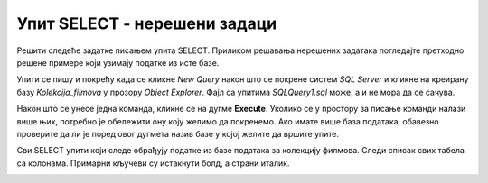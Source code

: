 Упит SELECT - нерешени задаци
=============================

Решити следеће задатке писањем упита SELECT. Приликом решавања нерешених задатака погледајте претходно решене примере који узимају податке из исте базе. 

Упити се пишу и покрећу када се кликне *New Query* након што се покрене систем *SQL Server* и кликне на креирану базу *Kolekcija_filmova* у прозору *Object Explorer*. Фајл са упитима *SQLQuery1.sql* може, а и не мора да се сачува.

Након што се унесе једна команда, кликне се на дугме **Execute**. Уколико се у простору за писање команди налази више њих, потребно је обележити ону коју желимо да покренемо. Ако имате више база података, обавезно проверите да ли је поред овог дугмета назив базе у којој желите да вршите упите. 

.. image:: ../../_images/slika_143b.jpg
    :width: 780
    :align: center

Сви SELECT упити који следе обрађују податке из базе података за колекцију филмова. Следи списак свих табела са колонама. Примарни кључеви су истакнути болд, а страни италик. 

.. image:: ../../_images/slika_143a.jpg
    :width: 780
    :align: center

.. questionnote::

    1. Написати упит којим се приказују сви глумци. 

.. questionnote::

    2. Написати упит којим се приказују називи филмова. 

.. questionnote::

    3. Написати упит којим се приказују називи филмова из 2012. године.

.. questionnote::

    4. Написати упит којим се приказују име глумца и назив филма у којем глуми. 

.. questionnote::

    5. Написати упит којим се приказују називи филмова у којима глуми Jennifer Lawrence.

.. questionnote::

    6. Написати упит којим се приказују сви глумци, без понављања, који глуме бар у једном од филмова „Hunger Games“, „Indiana Jones“ и „Star Wars: Episode IV“.

.. questionnote::

    7. Написати упит којим се приказује жанр филма са називом „Hunger Games“.

.. questionnote::

    8. Написати упит којим се приказују сви филмови који припадају жанру „avantura“. 

.. questionnote::

    10. Написати упит којим се приказују сви глумци који су глумили у филмовима који припадају жанру „fantastika“. 

.. questionnote::

    11. Написати упит којим се приказују филмови који су истог жанра као и филм „Hunger Games“.

.. questionnote::

    12. Додати још један жанр.

.. questionnote::

    13. Додати још један филм у којем глуми Jennifer Lawrence, а другачијег је жанра од авантуре и фантастике. 

.. questionnote::

    14. Додати још један филм у којем глуме три глумца и, по потреби, додати глумце који у њему глуме. 

.. questionnote::

    15. Написати неколико упита који се односе на додате податке. 

